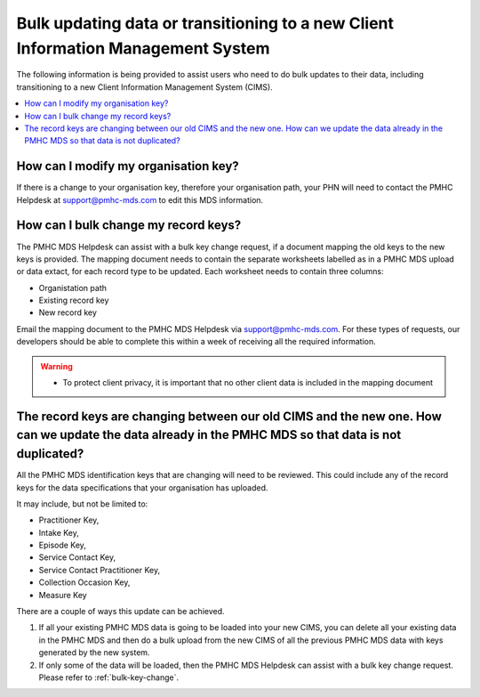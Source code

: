 .. _bulk-update-transitioning-FAQs:

Bulk updating data or transitioning to a new Client Information Management System
^^^^^^^^^^^^^^^^^^^^^^^^^^^^^^^^^^^^^^^^^^^^^^^^^^^^^^^^^^^^^^^^^^^^^^^^^^^^^^^^^

The following information is being provided to assist users who need to do
bulk updates to their data, including transitioning to a new Client Information 
Management System (CIMS).

.. contents::
   :local:
   :depth: 2

.. _modify_organisation_key:

How can I modify my organisation key?
~~~~~~~~~~~~~~~~~~~~~~~~~~~~~~~~~~~~~

If there is a change to your organisation key, therefore your organisation path, your 
PHN will need to contact the PMHC Helpdesk at support@pmhc-mds.com to edit this MDS information.

.. _bulk-key-change:

How can I bulk change my record keys?
~~~~~~~~~~~~~~~~~~~~~~~~~~~~~~~~~~~~~

The PMHC MDS Helpdesk can assist with a bulk key change request, if a document mapping 
the old keys to the new keys is provided. The mapping document needs to contain the 
separate worksheets labelled as in a PMHC MDS upload or data extact, for each record type
to be updated. Each worksheet needs to contain three columns:

- Organistation path
- Existing record key
- New record key

Email the mapping document to the PMHC MDS Helpdesk via support@pmhc-mds.com. For these 
types of requests, our developers should be able to complete this within a 
week of receiving all the required information.

.. warning::
  * To protect client privacy, it is important that no other client data is included
    in the mapping document

.. _update_existing_data:

The record keys are changing between our old CIMS and the new one. How can we update the data already in the PMHC MDS so that data is not duplicated?
~~~~~~~~~~~~~~~~~~~~~~~~~~~~~~~~~~~~~~~~~~~~~~~~~~~~~~~~~~~~~~~~~~~~~~~~~~~~~~~~~~~~~~~~~~~~~~~~~~~~~~~~~~~~~~~~~~~~~~~~~~~~~~~~~~~~~~~~~~~~~~~~~~~~~

All the PMHC MDS identification keys that are changing will need to be reviewed. This could include
any of the record keys for the data specifications that your organisation has uploaded.

It may include, but not be limited to:

- Practitioner Key,
- Intake Key,
- Episode Key,
- Service Contact Key,
- Service Contact Practitioner Key,
- Collection Occasion Key,
- Measure Key

There are a couple of ways this update can be achieved.

1. If all your existing PMHC MDS data is going to be loaded into your new CIMS, you 
   can delete all your existing data in the PMHC MDS and then do a bulk upload from 
   the new CIMS of all the previous PMHC MDS data with keys generated by the new system.

2. If only some of the data will be loaded, then the PMHC MDS Helpdesk can assist 
   with a bulk key change request. Please refer to :ref:`bulk-key-change`.
